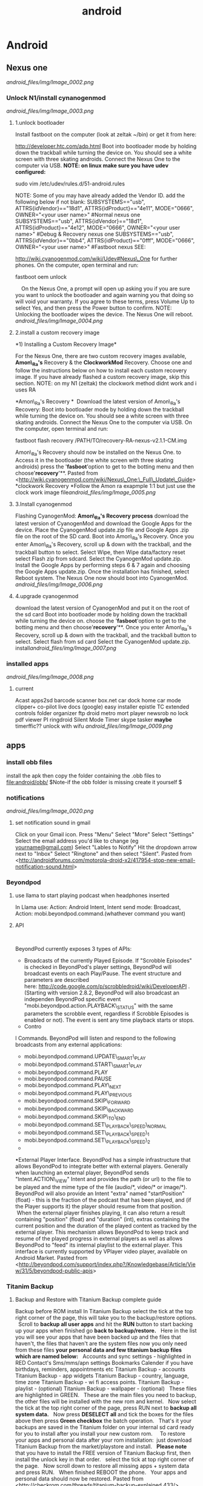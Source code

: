 #+TITLE: android

* Android
** Nexus one

[[android_files/img/Image_0002.png]]

*** Unlock N1/install cynanogenmod

[[android_files/img/Image_0003.png]]

**** 1.unlock bootloader

Install fastboot on the computer (look at zeltak ~/bin) or get it from
here:

[[http://developer.htc.com/adp.html][http://developer.htc.com/adp.html]]
 Boot into bootloader mode by holding down the trackball while turning
the device on.
 You should see a white screen with three skating androids.
 Connect the Nexus One to the computer via USB.
 *NOTE: on linux make sure you have udev configured:*

sudo vim /etc/udev/rules.d/51-android.rules

 NOTE: Some of you may have already added the Vendor ID. add the
following below if not blank:
 SUBSYSTEMS=="usb", ATTRS{idVendor}=="18d1", ATTRS{idProduct}=="4e11",
MODE="0666", OWNER="<your user name>" #Normal nexus one
 SUBSYSTEMS=="usb", ATTRS{idVendor}=="18d1", ATTRS{idProduct}=="4e12",
MODE="0666", OWNER="<your user name>" #Debug & Recovery nexus one
 SUBSYSTEMS=="usb", ATTRS{idVendor}=="0bb4", ATTRS{idProduct}=="0fff",
MODE="0666", OWNER="<your user name>" #Fastboot nexus
 SEE:

[[http://wiki.cyanogenmod.com/wiki/Udev#Nexus_One][http://wiki.cyanogenmod.com/wiki/Udev#Nexus\_One]]
for further phones.
 On the computer, open terminal and run:

fastboot oem unlock

     On the Nexus One, a prompt will open up asking you if you are sure
you want to unlock the bootloader and again warning you that doing so
will void your warranty. If you agree to these terms, press Volume Up to
select Yes, and then press the Power button to confirm.
 NOTE: Unlocking the bootloader wipes the device. The Nexus One will
reboot. [[android_files/img/Image_0004.png]]

**** 2.install a custom recovery image

﻿*1) Installing a Custom Recovery Image*

For the Nexus One, there are two custom recovery images available,
 *Amon\_Ra's* Recovery & the *ClockworkMod* Recovery.
 Choose one and follow the instructions below on how to install each
custom recovery
 image. If you have already flashed a custom recovery image, skip this
section.
 NOTE: on my N1 (zeltak) the clockwork method didnt work and i uses RA

 *Amon\_Ra's Recovery
*
  Download the latest version of Amon\_Ra's Recovery:
 Boot into bootloader mode by holding down the trackball while turning
the device on. You should see a white screen with three skating
androids.
 Connect the Nexus One to the computer via USB. On the computer, open
terminal and run:

fastboot flash recovery /PATH/TO/recovery-RA-nexus-v2.1.1-CM.img

 Amon\_Ra's Recovery should now be installed on the Nexus One.
 to Access it in the bootloader (the white screen with three skating
androids) press the '*fasboot*'option to get to the botting menu and
then choose'*recovery*'**.
 Pasted from
<[[http://wiki.cyanogenmod.com/wiki/Nexus_One:_Full_Update_Guide][http://wiki.cyanogenmod.com/wiki/Nexus\_One:\_Full\_Update\_Guide]]>
 *clockwork Recovery
*Follow the Amon ra exapmple 1:1 but just use the clock work image
file[[android_files/img/Image_0005.png]]

**** 3.Install cyanogenmod

Flashing CyanogenMod:
 *Amon\_Ra's Recovery process*
 download the latest version of CyanogenMod and download the Google Apps
for the device.
 Place the CyanogenMod update.zip file and Google Apps .zip file on the
root of the SD card.
 Boot into Amon\_Ra's Recovery.
 Once you enter Amon\_Ra's Recovery, scroll up & down with the
trackball, and the trackball button to select.
 Select Wipe, then Wipe data/factory reset
 select Flash zip from sdcard.
 Select the CyanogenMod update.zip.
 Install the Google Apps by performing steps 6 & 7 again and choosing
the Google Apps update.zip.
 Once the installation has finished, select Reboot system. The Nexus One
now should boot into CyanogenMod. [[android_files/img/Image_0006.png]]

**** 4.upgrade cyanogenmod

download the latest version of CyanogenMod and put it on the root of the
sd card
 Boot into bootloader mode by holding down the trackball while turning
the device on. choose the '*fasboot*'option to get to the botting menu
and then choose'*recovery*'**.
 Once you enter Amon\_Ra's Recovery, scroll up & down with the
trackball, and the trackball button to select.
 Select flash from sd card
 Select the CyanogenMod update.zip.
 install[[android_files/img/Image_0007.png]]

*** installed apps

[[android_files/img/Image_0008.png]]

**** current

Acast
 apps2sd
 barcode scanner
 box.net
 car dock home
 car mode
 clipper+
 co-pilot live
 docs (google)
 easy installer
 epistle
 TC
 extended controls
 folder organizer
 ftp droid
 metro
 mort player
 newsrob
 no lock
 pdf viewer
 PI
 ringdroid
 Silent Mode Timer
 skype
 tasker
 *maybe*
 timerffic??
 unlock with wifu
 [[android_files/img/Image_0009.png]]

** apps
*** install obb files
install the apk then copy the folder containing the .obb files to file:android/obb/
$Note-if the obb folder is missing create it yourself $ 
*** notifications

[[android_files/img/Image_0020.png]]

**** set notification sound in gmail

﻿Click on your Gmail icon.
 Press "Menu"
 Select "More"
 Select "Settings"
 Select the email address you'd like to change (eg
[[http://androidforums.commailto:yourname@gmail.com][yourname@gmail.com]])
 Select "Lables to Notify"
 Hit the dropdown arrow next to "Inbox"
 Select "Ringtone" and then select "Silent".
 Pasted from
<[[http://androidforums.com/motorola-droid-x2/417954-stop-new-email-notification-sound.html][http://androidforums.com/motorola-droid-x2/417954-stop-new-email-notification-sound.html]]>

*** Beyondpod

**** use llama to start playing podcast when headphones inserted

In Llama use: Action: Android Intent, Intent send mode: Broadcast,
Action: mobi.beyondpod.command.(whathever command you want)

**** API

﻿

BeyondPod currently exposes 3 types of APIs:

-  Broadcasts of the currently Played Episode. If "Scrobble Episodes" is
   checked in BeyondPod's player settings, BeyondPod will broadcast
   events on each Play/Pause. The event structure and parameters are
   described
   here: [[http://code.google.com/p/scrobbledroid/wiki/DeveloperAPI][http://code.google.com/p/scrobbledroid/wiki/DeveloperAPI]] .
   (Starting with version 2.8.2, BeyondPod will also broadcast an
   independen BeyondPod specific event
   "mobi.beyondpod.action.PLAYBACK\_STATUS" with the same parameters the
   scrobble event, regardless if Scrobble Episodes is enabled or not).
   The event is sent any time playback starts or stops.
-  Contro

l Commands. BeyondPod will listen and respond to the following
broadcasts from any external applications:

-  mobi.beyondpod.command.UPDATE\_SMART\_PLAY
-  mobi.beyondpod.command.START\_SMART\_PLAY
-  mobi.beyondpod.command.PLAY
-  mobi.beyondpod.command.PAUSE
-  mobi.beyondpod.command.PLAY\_NEXT
-  mobi.beyondpod.command.PLAY\_PREVIOUS
-  mobi.beyondpod.command.SKIP\_FORWARD
-  mobi.beyondpod.command.SKIP\_BACKWARD
-  mobi.beyondpod.command.SKIP\_TO\_END
-  mobi.beyondpod.command.SET\_PLAYBACK\_SPEED\_NORMAL
-  mobi.beyondpod.command.SET\_PLAYBACK\_SPEED\_1
-  mobi.beyondpod.command.SET\_PLAYBACK\_SPEED\_2
-  

•External Player Interface. BeyondPod has a simple infrastructure that
allows BeyondPod to integrate better with external players. Generally
when launching an external player, BeyondPod sends "Intent.ACTION\_VIEW"
Intent and provides the path (or url) to the file to be played and the
mime type of the file (audio/*, video/* or image/*). BeyondPod will also
provide an Intent "extra" named "startPosition" (float) - this is the
fraction of the podcast that has been played, and (if the Player
supports it) the player should resume from that position.  When the
external player finishes playing, it can also return a result containing
"position" (float) and "duration" (int), extras containing the current
position and the duration of the played content as tracked by the
external player. This mechanism allows BeyondPod to keep track and
resume of the played progress in external players as well as allows
BeyondPod to "feed" its internal playlist to the external player. This
interface is currently supported by VPlayer video player, available on
Android Market.
 Pasted from
<[[http://beyondpod.com/support/index.php?/Knowledgebase/Article/View/31/5/beyondpod-public-apis][http://beyondpod.com/support/index.php?/Knowledgebase/Article/View/31/5/beyondpod-public-apis]]>

*** Titanim Backup

**** Backup and Restore with Titanium Backup complete guide

Backup before ROM install
 ﻿In Titanium Backup select the tick at the top right corner of the
page, this will take you to the backup/restore options.
  
 Scroll to *backup all user apps* and hit the *RUN* button to start
backing up your apps
 when finished go *back to backup/restore.*
  
 Here in the list you will see your apps that have been backed up and
the files that haven't, the files that haven't are the system files
 now you only need from these files *your personal data and few titanium
backup files which are named below:*
  
 Accounts and sync settings - highlighted in RED
 Contact's
 Sms/mms/apn settings
 Bookmarks
 Calender if you have birthdays, reminders, appointments etc
 Titanium Backup - accounts
 Titanium Backup - app widgets
 Titanium Backup - country, language, time zone
 Titanium Backup - wi fi access points.
 Titanium Backup - playlist - (optional)
 Titanium Backup - wallpaper - (optional)
  
 These files are highlighted in GREEN.
  
 These are the main files you need to backup, the other files will be
installed with the new rom and kernel.
  
 Now select the tick at the top right corner of the page, press RUN next
to *backup all system data.*
  
 Now press *DESELECT all* and tick the boxes for the files above then
press *Green checkbox* the batch operation.
  
 That's it your backups are saved in the Titanium folder on your
internal sd card ready for you to install after you install your new
custom rom.
  
  
 To restore your apps and personal data after your rom installation:
  just download Titanium Backup from the market/playstore and install.
  
 *Please note* that you have to install the FREE version of Titanium
Backup first, then install the unlock key in that order.
  
 select the tick at top right corner of the page.
  
 Now scroll down to restore all missing apps + system data and press
RUN.
  
 When finished REBOOT the phone.
  
 Your apps and personal data should now be restored.
 Pasted from
<[[http://checkrom.com/threads/titanium-backup-explained.433/][http://checkrom.com/threads/titanium-backup-explained.433/]]>

**** create a backup.zip to flash in recovery mode

Open up Titanium Back up > Click Batch Mode (in the top right corner) >
Scroll down and you'll find "Recovery mode" "Create"update.zip" from
app+data backups".

*** tasker

**** ideA

Autorotate for select apps. I used to use a toggle button to turn
autorotate off and on as needed. Really, though, the only app I use
autorotate for is the photo Gallery app. So I set up Tasker to turn
autorotate on when I launch Gallery, and then turn it back off again
when I'm done. 
 Suppress Notifications. If I'm listening to music, I don't want
notification sounds interrupting me, so Tasker lets me turn the
notification volume off when I'm listening to music.
 Send a "Happy Birthday!" email/text to various people on their
birthdays.
 Screen timeout change for various apps
 Car Profile 
 Enter Task
 1) Disable PIN Security so I don't need to unlock my phone while in the
car (one less distraction)
 2) Set Media Volume to 15
 3) Turn Wifi off
 4) Change Display timeout to 30 minutes (nice for google maps and
viewing the album art of the streaming music)
 5) Turn on GPS IF power is connected to phone
 6) Start recording video with DailyRoads Voyager ( A car DVR program in
case of an accident so you then have Objective evidence)
 7) Play the THX sound after a couple seconds to make sure the Bluetooth
audio streaming is working right
 Car EXIT task
 1) Stop Recording Video for DailyRoads Voyager (DRV)
 2) Wait 5 seconds
 3) Kill App - DRV
 4) Perform Task - PIN ON
 5) Secure Settings - Disable GPS
 6) Display Timeout - 2 min
 7) WiFi - Turn ON
 8) Bluetooth - Off
 9) Display Brightness - Set to 150 out of 255
 Other fun stuff
 Home VAR %STATUS\_HOME
 Set VAR for when I am near my home micro-cell as the signal radius is
small and specific to my house. I use this since the phone part is
always on and I don't need to use GPS to determine location which uses
more juice. That VAR is then used to turn on wifi when I arrive at home,
disable PIN again, Flash "Welcome home", set WiFi sleep to Never. The
Exit task for when I leave home turns PIN ON and sets the WiFi sleep
policy to Never While Plugged"
 Power VAR %STATUS\_POWER
 I have 2 seperate profiles for when I am connected to AC or USB power.
The AC one sets the power VAR to 2 while the USB one sets it to 1. Both
are used for other tasks and profiles, like the car one above requires
AC connection so my GPS doesn't drain my battery even while connected. I
have it flash "AC connected" or "USB connected" to let me know if the
phone is receiving the correct amount of juice. When both of them exit
they set the Power VAR to 0 and flash "Power Disconnected"
 Sleepy Time
 Profile conditions
 1) Time - From 00:01 to 06:30
 2) State - Home VAR = 1 (so this doesn't happen when I am out and about
somewhere at night)

Click the plus sign

For /New Profile Name/ typeCode:Screen On Data On

Click the check box

Select *Event*

Select *Display*

Select *Display On*

Click the check box

Click *New Task*

TypeCode:Data On

Click the check box

Click the plus sign

Click *Net*

Click *Mobile Data*

Under /Set/, select *On*

Click the check box

Click the check box

Click the plus sign

For /New Profile Name/ typeCode:Screen Off Data Off

Click the check box

Select *Event*

Select *Display*

Select *Display Off*

Click the check box

Click *New Task*

TypeCode:Data Off

Click the check box

Click the plus sign

Click *Net*

Click *Mobile Data*

Under /Set/, select *Off*

Click the check box

Click the check box

Click the check box

[[android_files/img/Image_0021.png]]

*** pocket casts
**** intents
How do I integrate Pocket Casts with the Tasker app?

We are hoping to be added to the 3rd Party section in Tasker but until we do here is the long way.
When you are adding an action choose "Misc" and next "Send Intent". Below is a list of the names you can type in the "Action" field to interact with Pocket Casts.

Play the podcast episode that is currently paused in Pocket Casts.
au.com.shiftyjelly.pocketcasts.action.PLAY

Pause the podcast episode.
au.com.shiftyjelly.pocketcasts.action.PAUSE

Stop playing the podcast episode.
au.com.shiftyjelly.pocketcasts.action.STOP

Play the next episode in the playlist.
au.com.shiftyjelly.pocketcasts.action.NEXT

Play the previous episode in the playlist.
au.com.shiftyjelly.pocketcasts.action.PREVIOUS

Jump forward x number of seconds.
au.com.shiftyjelly.pocketcasts.action.SKIP_FORWARD

Jump backward x number of seconds.
au.com.shiftyjelly.pocketcasts.action.SKIP_BACKWARD

Refresh podcast episodes and sync updates. This can be handy if you want to setup your auto downloads to trigger at a certain time.
au.com.shiftyjelly.pocketcasts.action.REFRESH_PODCASTS

** galaxy nexus

*** Roms

**** roms comparison

AOKP: customize nav bar with extra icona, flashlisht long press power
button, has toggles for status bar and batt %,fast charge usb
 APEX:fast charge usb,
 liquid: long press nav button control, fast torch (power button),nice
power menu options,toggled

*** Force galaxy nexus update

Follow these steps an you will be using the buttery goodness like me.
 -Go into Setting -> Apps -> All -> Google Services Framework
 -You will see a button for "Clear Data"; clear it.
 -Go into your dialer and type *#*#2432546#*#* - This will cause a
 'force checkin'. You will notice that it shows "checkin succeeded"
 across the top.
 Go back to Setting -> About Phone -> System updates and then click the
 check now button.
 YOU HAVE TO BE ON WIFI TO DOWNLOAD UPDATE!!!

** where are nanodroid backup stored

they are stored in the sdcard>clockwork mod folder>backups

** bacup custom rom

tasker
 simple calander widgets
 nova launcher

** use adb to install clockwork recovery

install adb on your system
 download the latest CW recovery for your specific device and put it on
the root of your internal SD card
 rename it recovery.img
 open a win cmd prompt
 enter :

adb shell

 gain root:

su

 enter:

dd if=/sdcard/recovery.img of=/dev/block/mmcblk0p18

 enter:

reboot recovery

  to go into recovery

** nc change andoid dpi

 1. Get Rom Toolbox Lite or Pro if you want to support awesome app
 2. Swipe to performance and press build.prop editor
 3. Now scroll down to ro.sf.lcd\_density
 4. Press on it and change the dpi to 160 dpi
 5. After doing that press ok and back out
 6. Reboot your Nexus 7 and enjoy some tablet ui goodness.

** Linux/ADB
*** setup arch to connect to android
﻿Getting SDK and IDE plugins

!Note: If you are running Arch64, you have to enable!
[[https://wiki.archlinux.org/index.php/Arch64_FAQ#Multilib_Repository_-_Multilib_Project]]
to be able to to install the required dependencies using PACMAN 

Install core SDK components from AUR

[[https://aur.archlinux.org/packages/android-sdk/][android-sdk]]

[[https://aur.archlinux.org/packages/android-sdk-platform-tools/][android-sdk-platform-tools]]

Typical installation location is /opt/android-sdk.

Make sure that your user is added to the group:

#+begin_src sh
gpasswd -a USERNAME adbusers
#+end_src

`Android Debug Bridge (ADB) - Connecting to a real device`

To get ADB to connect to a real device or phone under Arch, you must
make a [[https://wiki.archlinux.org/index.php/Udev][udev]] rules to
connect the device to the proper /dev/ entries:

Install the AUR package
[[https://aur.archlinux.org/packages/android-udev/][android-udev]] to  get a common list of vendor IDs. If [[https://wiki.archlinux.org/index.php/Android#Does_It_Work.3F][ADB recognizes your device]] (it is visible and accessible in IDE), you are
done. Otherwise see instructions below.

`Figure Out Your Device Ids`

Each Android device has a USB vendor/product ID. An example for HTC Evo
is:

 vendor id: 0bb4
 product id: 0c8d

Plug in your device and execute:

#+BEGIN_EXAMPLE
lsusb
#+END_EXAMPLE

It should come up something like this:
Bus 002 Device 006: ID 0bb4:0c8d High Tech Computer Corp.

`Adding udev Rules`

Use the rules from
[[http://source.android.com/source/initializing.html#configuring-usb-access][Android
developer]] or you can use the following template for your udev rules,
just replace [VENDOR ID] and [PRODUCT ID] with yours.
 Copy these rules into /etc/udev/rules.d/51-android.rules

or create your own:

 SUBSYSTEM=="usb", ATTR{idVendor}=="04e8", MODE="0666"

SUBSYSTEM=="usb",ATTR{idVendor}=="04e8",ATTR{idProduct}=="6860",SYMLINK+="android\_adb"

SUBSYSTEM=="usb",ATTR{idVendor}=="04e8",ATTR{idProduct}=="6860",SYMLINK+="android\_fastboot"

SUBSYSTEM=="usb",ATTR{idVendor}=="18d1",ATTR{idProduct}=="4e42",SYMLINK+="android\_adb",OWNER="zeltak"

SUBSYSTEM=="usb",ATTR{idVendor}=="18d1",ATTR{idProduct}=="4e42",SYMLINK+="android\_fastboot",OWNER="zeltak"

Then, to reload your new udev rules, execute:
 # udevadm control --reload-rules

Note: reloading udev rules under systemd should not be required, as any
rule changes should be picked up automatically.

 *Does It Work?*

After you have setup the udev rules, unplug your device and replug it.

After running:
 $ adb devices
 you should see something like:
 List of devices attached
 HT07VHL00676 device

 Troubleshooting:
  

If you do not have the *adb* program (usually available in
/opt/android-sdk/platform-tools/), it means you have not installed the
platform tools.

If you are getting an empty list (your device isn't there), it may be
because you have not enabled USB debugging on your device. You can do
that by going to Settings => Applications => Development and enabling
USB debugging.

If there are still problems such as adb displaying 
"???????? no permissions"

under devices, try restarting the adb server as root.

#+begin_src sh
adb kill-server
adb start-server
#+end_src

Pasted from [[https://wiki.archlinux.org/index.php/Android][https://wiki.archlinux.org/index.php/Android]]
*** transfer files from/to PC via usb (push/pull)
use the pull/push function in adb, ₆In example₆ 

start the adb server (as root)

#+BEGIN_SRC sh
sudo adb start-server 
#+END_SRC

#+BEGIN_EXAMPLE
daemon not running. starting it now on port 5037 *
daemon started successfully *
#+END_EXAMPLE

#+BEGIN_SRC sh
#to download (pull)from phone
adb pull /PATH/ON/PHONE /PATH/ON/PC
#to UL (push) to phone
adb push /PATH/ON/PHONE /PATH/ON/PC
#+END_SRC 

%Tip - look for the path using a FM on android, a recovery file manager etc to get the EXACT path you need%

'example procedure to recover/install rom'

#+BEGIN_SRC sh
sudo adb start-server 
adb -d push  /home/zeltak/ZH_tmp/and/cm-10.2-20131114-NIGHTLY-d2tmo.zip /external_sdcard/
#+END_SRC

** nexus 7
*** keycombo to boot into recovery/fastboot
    press vol up/down keys and power at same time
*** flash stock rom						       :@fav:

1.download the latest image (ROM) from google and extract it somewhere (make sure its the correct ROM for your device) 

For reference, there should be 4 files, named:

#+BEGIN_SRC emacs-lisp
bootloader-grouper-4.18.img
flash-all.sh
flash-base.sh
flash-all.bat
image-nakasi-jdq39.zip
#+END_SRC

2.Power down your tablet. Reboot into the bootloader by holding Volume Down + Power until you see the bootloader screen. In red letters toward the top of the text you will see fastboot mode. Once here, plug it into your computer.

Let's make sure you have your fastboot drivers installed and recognizing your device. Enter in the command prompt:

#+BEGIN_SRC sh
fastboot devices
#+END_SRC

@WARNING:if installed through AUR it wont be in PATH, its best to gain root (su) and then just cd to /opt/android-sdk/platform-tools/ and issue the ./fastboot manually IE:@
#+BEGIN_SRC sh
./fastboot devices
      
015d2994f257f805        fastboot
#+END_SRC

You should see "List of attached devices" Followed by a string of numbers. If you do not see this, you do not have your drivers installed correctly.

3.Type each of these lines followed by Enter between them, waiting for one to finish before moving on to the next:

#+BEGIN_SRC sh
fastboot erase boot
fastboot erase cache
fastboot erase recovery
fastboot erase system
fastboot erase userdata
#+END_SRC

4.This command will flash the stock bootloader on to your device. 

#+BEGIN_SRC sh
fastboot flash bootloader bootloader-grouper-4.18.img
#+END_SRC

5.Now reboot the bootloader:
#+begin_src sh
fastboot reboot-bootloader
#+end_src

6.This next command will both wipe your old system and flash the factory image in its place, which includes the stock system, recovery, kernel, and userdata partitions:
#+begin_src sh
fastboot -w update image-nakasi-jdq39.zip
#+end_src
wait, make sure the command finishes. This might take a few minutes.

7.Reboot the bootloader again:

#+begin_src sh
fastboot reboot-bootloader
#+end_src


8.Now we're just going to lock that bootloader. This step is optional but I strongly recommend it if you had issues earlier which led to this procedure. Now you can unlock again if you like, which will give your tablet that final full wipe to clear out any bad data remaining:
Code:
#+begin_src sh
fastboot oem lock
#+end_src

9.or to unlock
#+begin_src sh
fastboot oem unlock
#+end_src

10. Finally, reboot and setup your tablet again from scratch!

#+begin_src sh
fastboot reboot
#+end_src
** BUGS/ERRORS
*** Flashing ROM errors
**** How To Fix Status 7 Error
when toy get a error 7 when you try to flash a rom and it fails

#+DOWNLOADED: /tmp/screenshot.png @ 2013-11-15 10:56:17
#+attr_html: :width 300px
 [[~/org/attach/images_2013//screenshot_2013-11-15_10:56:17.png]]

!Before you begin make sure if you are installing the correct ROM for your device!

Step 1. Copy the ROM zip file to your computer and extract it using your favorite unzipping software.

Step 2. Once unzipped, browse to the META-INF/com/google/android directory. You will find two files called “update-binary” and “updater-script”.

Step 3. edit “updater-script” and get rid of the line starting with “assert” until the  next semi-colon.  Usually this is the first line or one of the first lines at the top of the text file.


#+DOWNLOADED: /tmp/screenshot.png @ 2013-11-15 11:00:38
#+attr_html: :width 300px
 [[~/org/attach/images_2013//screenshot_2013-11-15_11:00:38.png]] 

Step 5. Save file.

Step 7. Rezip all the files you’ve unzipped.

Step 8. Copy the new, edited zip file to your phone.

Step 9. Try re-installing ROM, now it should install fine without Status 7 error.

** MTP on linux
*** mtpfs arch
Mtpfs is FUSE filesystem that supports reading and writing from any MTP device. Basically it allows you to mount your device as an external drive.

Mtpfs can be installed with the packge mtpfs, available from the official repositories.

First edit your /etc/fuse.conf and uncomment the following line:

#+BEGIN_EXAMPLE
user_allow_other
#+END_EXAMPLE

To mount your device

#+BEGIN_SRC sh
$ mtpfs -o allow_other /media/YOURMOUNTPOINT
#+END_SRC

    To unmount your device

#+BEGIN_SRC sh
$ fusermount -u /media/YOURMOUNTPOINT
#+END_SRC

To unmount your device as root

#+BEGIN_SRC sh
umount /media/YOURMOUNTPOINT
#+END_SRC

Also, you can put them into your ~/.bashrc:

#+BEGIN_EXAMPLE
alias android-connect="mtpfs -o allow_other /media/YOURMOUNTPOINT"
alias android-disconnect="fusermount -u /media/YOURMOUNTPOINT"
#+END_EXAMPLE

Or, with sudo

#+BEGIN_EXAMPLE
alias android-disconnect="sudo umount -u /media/YOURMOUNTPOINT"
#+END_EXAMPLE

Note: if you want not be asked for password when using sudo, please refer to USB Storage Devices#Mounting USB devices
*** jmtpfs @this worked last time@
jmtpfs is a FUSE and libmtp based filesystem for accessing MTP (Media Transfer Protocol) devices. It was specifically designed for exchanging files between Linux systems and newer Android devices that support MTP but not USB Mass Storage. jmtpfs is available as jmtpfs in the AUR.
create a mount point like file:~/mtp

then use this commands to mount your device:

#+BEGIN_SRC sh
jmtpfs ~/mtp
#+END_SRC

And this command to unmount it:

#+BEGIN_SRC sh
fusermount -u ~/mtp
#+END_SRC

** fireTV
*** root fire TV
In order for the Fire TV to accept sideloaded apps, you must enable ADB Debugging. You may turn it back off once you’re done sideloading apps.

Download towelroot (tr.apk) by clicking the big red icon at towelroot.com
Download SuperSU apk from evozi.com
Sideload both APKs onto your Fire TV:
-adb connect IPADRESS
-adb install /PATH/TO/APK
₆In example₆ 
#+BEGIN_SRC sh
sudo adb connect 10.0.0.102       
adb install /home/zeltak/ZH_tmp/firetv/tr.apk    
#+END_SRC

Launch towelroot from your Fire TV application menu.
Press the select button on your remote to click the “make it ra1n” button in the towelroot app and wait for the Fire TV to reboot. With the new version of towelroot, the Fire TV does not need to restart.
Launch SuperSU
Update the SU binary if asked. Select the “normal” update method when asked.

Verify you have root access:
#+BEGIN_SRC sh
adb shell su 
#+END_SRC

You should see SuperSU ask you to grant ADB root access. Choose Grant.

It is recommended that you sideload and install BusyBox to ensure compatibility with future apps you install.
Download BusyBox using the evozi APK Downloader.
Launch BusyBox
Grant it root permission
Use the remotes back button to close the white information popup.
Select the “Install Busybox” tab and select “Install” to install Busybox
*** disable auto updates
Connect to your Fire TV via ADB
At the command line type: adb shell and hit enter
Then type: su and hit enter
(If this is the first time you’ve ever requested super user (su) from ADB, you will need to select “Grant” on a popup which will appear on your Fire TV. If the popup times out, you may safely repeat this step. Alternately, you can go into the settings of the SuperSU and set the app to grant su by default. In which case you will not need/get a popup on the Fire TV.)
Then type: pm disable com.amazon.dcp and hit enter
You should see the message: “Package com.amazon.dcp new state: disabled”
(If you instead see the word “Killed”, it means you have not gained super user (su) and need to go back and repeat step 3.)
Then type: exit and hit enter
Lastly, type: exit and hit enter again
